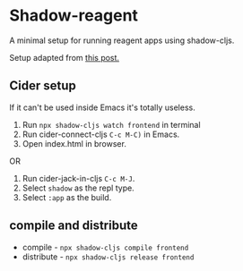 * Shadow-reagent
A minimal setup for running reagent apps using shadow-cljs.

Setup adapted from [[https://www.manueluberti.eu/programming/2018/11/14/deps-shadow-cljs/][this post.]]

** Cider setup
If it can't be used inside Emacs it's totally useless.

1. Run =npx shadow-cljs watch frontend= in terminal
2. Run cider-connect-cljs =C-c M-C)= in Emacs.
3. Open index.html in browser.
   
OR

1. Run cider-jack-in-cljs =C-c M-J=.
2. Select =shadow= as the repl type.
3. Select =:app= as the build.

** compile and distribute
- compile - =npx shadow-cljs compile frontend=
- distribute - =npx shadow-cljs release frontend=

